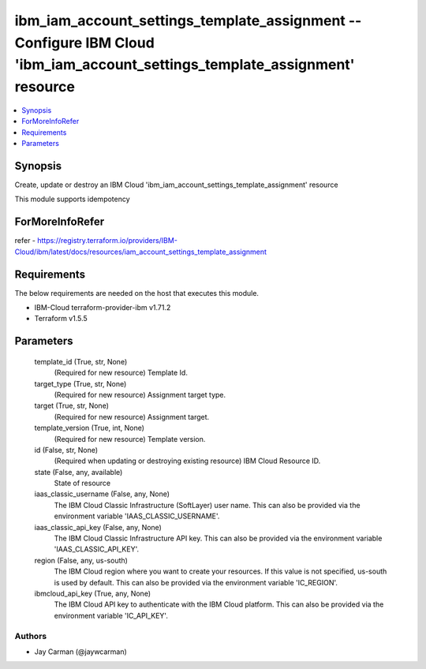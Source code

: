 
ibm_iam_account_settings_template_assignment -- Configure IBM Cloud 'ibm_iam_account_settings_template_assignment' resource
===========================================================================================================================

.. contents::
   :local:
   :depth: 1


Synopsis
--------

Create, update or destroy an IBM Cloud 'ibm_iam_account_settings_template_assignment' resource

This module supports idempotency


ForMoreInfoRefer
----------------
refer - https://registry.terraform.io/providers/IBM-Cloud/ibm/latest/docs/resources/iam_account_settings_template_assignment

Requirements
------------
The below requirements are needed on the host that executes this module.

- IBM-Cloud terraform-provider-ibm v1.71.2
- Terraform v1.5.5



Parameters
----------

  template_id (True, str, None)
    (Required for new resource) Template Id.


  target_type (True, str, None)
    (Required for new resource) Assignment target type.


  target (True, str, None)
    (Required for new resource) Assignment target.


  template_version (True, int, None)
    (Required for new resource) Template version.


  id (False, str, None)
    (Required when updating or destroying existing resource) IBM Cloud Resource ID.


  state (False, any, available)
    State of resource


  iaas_classic_username (False, any, None)
    The IBM Cloud Classic Infrastructure (SoftLayer) user name. This can also be provided via the environment variable 'IAAS_CLASSIC_USERNAME'.


  iaas_classic_api_key (False, any, None)
    The IBM Cloud Classic Infrastructure API key. This can also be provided via the environment variable 'IAAS_CLASSIC_API_KEY'.


  region (False, any, us-south)
    The IBM Cloud region where you want to create your resources. If this value is not specified, us-south is used by default. This can also be provided via the environment variable 'IC_REGION'.


  ibmcloud_api_key (True, any, None)
    The IBM Cloud API key to authenticate with the IBM Cloud platform. This can also be provided via the environment variable 'IC_API_KEY'.













Authors
~~~~~~~

- Jay Carman (@jaywcarman)

